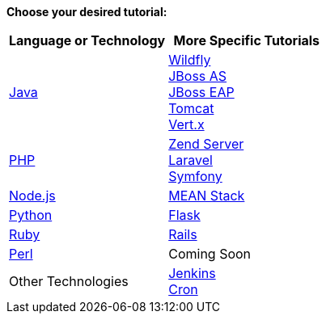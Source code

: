 *Choose your desired tutorial:*

[cols="a,a", width='100%']
|===
|Language or Technology | More Specific Tutorials

|link:java-overview.html[Java]
|link:wildfly-overview.html[Wildfly] +
link:jbossas-overview.html[JBoss AS] +
link:jbosseap-getting-started.html[JBoss EAP] +
link:tomcat-getting-started.html[Tomcat] +
link:vertx-overview.html[Vert.x]

|link:php-getting-started.html[PHP]
|link:php-zend.html[Zend Server] +
link:php-framework-laravel.html[Laravel] +
link:php-framework-symfony.html[Symfony]

|link:node-js-getting-started.html[Node.js]
|link:node-js-example-meanstack.html[MEAN Stack]

|link:python-getting-started.html[Python]
|link:python-flask.html[Flask]

|link:ruby-getting-started.html[Ruby]
|link:ruby-deploying-rails.html[Rails]

|link:perl-overview.html[Perl]
|Coming Soon

|Other Technologies
|link:managing-continuous-integration.html[Jenkins] +
link:managing-background-jobs.html[Cron]
|===
